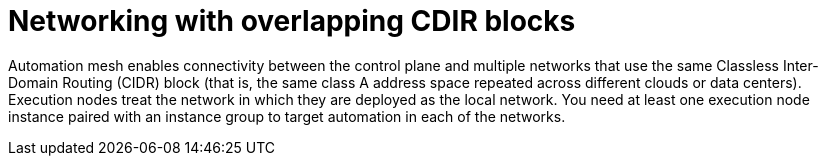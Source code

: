 [id="con-saas-networking-with-overlapping-CDIR-blocks"]

= Networking with overlapping CDIR blocks

Automation mesh enables connectivity between the control plane and multiple networks that use the same Classless Inter-Domain Routing (CIDR) block (that is, the same class A address space repeated across different clouds or data centers). 
Execution nodes treat the network in which they are deployed as the local network. 
You need at least one execution node instance paired with an instance group to target automation in each of the networks.
